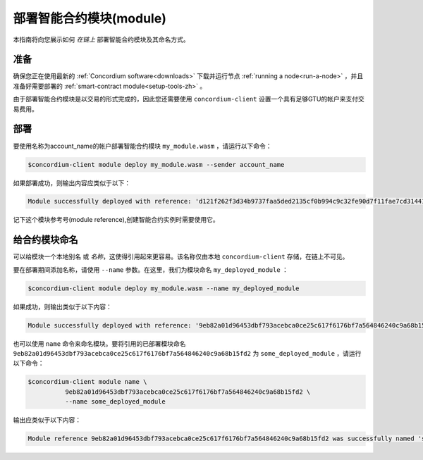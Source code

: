 .. _deploy-module-zh:

==============================
部署智能合约模块(module)
==============================

本指南将向您展示如何 *在链上* 部署智能合约模块及其命名方式。

准备
===========

确保您正在使用最新的 :ref:`Concordium software<downloads>` 下载并运行节点 :ref:`running a node<run-a-node>` ，并且准备好需要部署的 :ref:`smart-contract module<setup-tools-zh>` 。

由于部署智能合约模块是以交易的形式完成的，因此您还需要使用 ``concordium-client`` 设置一个具有足够GTU的帐户来支付交易费用。

.. 注意::

   交易成本取决于智能合约模块的大小。 concordium-client 会显示费用并在执行任何交易之前要求你确认。

部署
==========

要使用名称为account_name的帐户部署智能合约模块 ``my_module.wasm`` ，请运行以下命令：

.. code-block:: console

   $concordium-client module deploy my_module.wasm --sender account_name

.. 注意::

   如果要使用帐户 “default” ，则可以省略 --sender 选项。为简便起见，我们将在下面进行说明。

如果部署成功，则输出内容应类似于以下：

.. code-block:: console

   Module successfully deployed with reference: 'd121f262f3d34b9737faa5ded2135cf0b994c9c32fe90d7f11fae7cd31441e86'.

记下这个模块参考号(module reference),创建智能合约实例时需要使用它。

.. 请参阅
   ：有关如何从已部署的模块初始化智能合约的指南，请参见：:ref:`initialize-contract-zh` .

   有关模块引用的更多信息，请参见 :ref:`references-on-chain` .


.. _naming-a-module-zh:

给合约模块命名
===============

可以给模块一个本地别名 或 *名称*，这使得引用起来更容易。该名称仅由本地 ``concordium-client`` 存储，在链上不可见。

.. 另请参见：

   有关名称和其他本地设置的存储方式和位置的说明，请参见 :ref:`local-settings` .

要在部署期间添加名称，请使用 ``--name`` 参数。在这里，我们为模块命名 ``my_deployed_module`` ：

.. code-block:: console

   $concordium-client module deploy my_module.wasm --name my_deployed_module

如果成功，则输出类似于以下内容：

.. code-block:: console

   Module successfully deployed with reference: '9eb82a01d96453dbf793acebca0ce25c617f6176bf7a564846240c9a68b15fd2' (my_deployed_module).

也可以使用 ``name`` 命令来命名模块。要将引用的已部署模块命名 ``9eb82a01d96453dbf793acebca0ce25c617f6176bf7a564846240c9a68b15fd2`` 为 ``some_deployed_module`` ，请运行以下命令：

.. code-block:: console

   $concordium-client module name \
             9eb82a01d96453dbf793acebca0ce25c617f6176bf7a564846240c9a68b15fd2 \
             --name some_deployed_module

输出应类似于以下内容：

.. code-block:: console

   Module reference 9eb82a01d96453dbf793acebca0ce25c617f6176bf7a564846240c9a68b15fd2 was successfully named 'some_deployed_module' .
